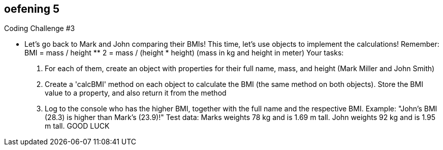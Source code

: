oefening 5
-----------
Coding Challenge #3

* Let's go back to Mark and John comparing their BMIs! This time, let's use objects to
implement the calculations! Remember: BMI = mass / height ** 2 = mass
/ (height * height) (mass in kg and height in meter)
Your tasks:
1. For each of them, create an object with properties for their full name, mass, and
height (Mark Miller and John Smith)
2. Create a 'calcBMI' method on each object to calculate the BMI (the same
method on both objects). Store the BMI value to a property, and also return it
from the method
3. Log to the console who has the higher BMI, together with the full name and the
respective BMI. Example: "John's BMI (28.3) is higher than Mark's (23.9)!"
Test data: Marks weights 78 kg and is 1.69 m tall. John weights 92 kg and is 1.95 m
tall.
GOOD LUCK